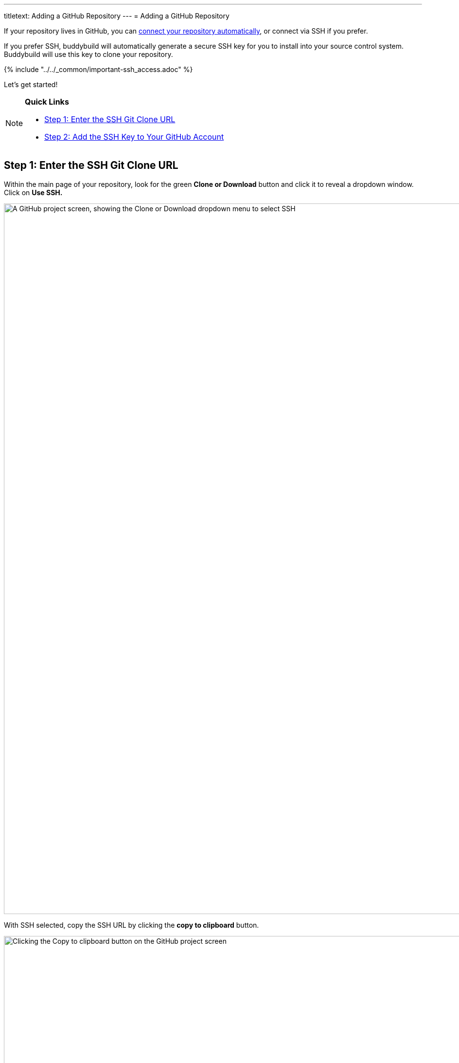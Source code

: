 ---
titletext: Adding a GitHub Repository
---
= Adding a GitHub Repository

If your repository lives in GitHub, you can
link:../../quickstart/github.adoc[connect your repository
automatically], or connect via SSH if you prefer.

If you prefer SSH, buddybuild will automatically generate a secure SSH
key for you to install into your source control system. Buddybuild will
use this key to clone your repository.

{% include "../../_common/important-ssh_access.adoc" %}

Let's get started!

[NOTE]
======
**Quick Links**

- link:#step1[Step 1: Enter the SSH Git Clone URL]

- link:#step2[Step 2: Add the SSH Key to Your GitHub Account]
======

[[step1]]
== Step 1: Enter the SSH Git Clone URL

Within the main page of your repository, look for the green **Clone or
Download** button and click it to reveal a dropdown window. Click on
**Use SSH.**

image:img/click-use-ssh.png["A GitHub project screen, showing the Clone
or Download dropdown menu to select SSH", 3000, 1460]

With SSH selected, copy the SSH URL by clicking the **copy to
clipboard** button.

image:img/copy-clone-url.png["Clicking the Copy to clipboard button on
the GitHub project screen", 3000, 1460]

Head over to dashboard, visit
link:https://dashboard.buddybuild.com/apps/wizard/build/select-source[Select
source] and choose **SSH**.

image:../img/select_source-ssh.png["The buddybuild Select source screen",
1500, 800]

Paste the SSH URL you copied into the **Git clone URL** field.

image:img/paste-clone-url.png["The buddybuild Connect another Git
service screen", 1500, 765]


[[step2]]
== Step 2: Add the SSH Key to Your GitHub Account

Highlight and copy the generated SSH key.

image:img/copy-ssh-key.png["The buddybuild Connect another Git service
screen, with SSH key selected", 1500, 765]

Navigate to your GitHub Account by first selecting your account photo,
and then selecting **Settings.**

image:img/select-settings.png["A GitHub project screen with account
dropdown menu open", 3000, 1460]

In the left navigation, select **SSH keys**.

image:img/select-ssh-keys.png["The GitHub account settings screen",
3000, 1460]

Next, select **Add SSH key**.

image:img/click-add-ssh-key.png["The GitHub account SSH keys screen",
3000, 770]

Enter **Buddybuild** as the title, and paste the copied SSH key into the
**key** field.

image:img/paste-ssh-key.png["Pasting the buddybuild SSH key into the
GitHub account SSH keys screen", 3000, 1568]

Next, click **Add key.**

image:img/add-key.png["Clicking the Add key button on the GitHub account
SSH keys screen", 3000, 1264]

[WARNING]
=========
**Private git submodules and private cocoapods**

If your project depends on any code in other private git repos, the SSH
key needs to be added to those repos as well.
=========

Navigate back to buddybuild and click on the **Build** button.

image:img/build.png["The buddybuild Connect another Git service screen",
1500, 765]

Buddybuild will checkout your project code and kick off a simulator
build. The build should finish within a few seconds.

That's it. You're now connected to buddybuild. The next step is to
link:../../quickstart/ios/invite_testers.adoc[invite testers] to try out
your App.
